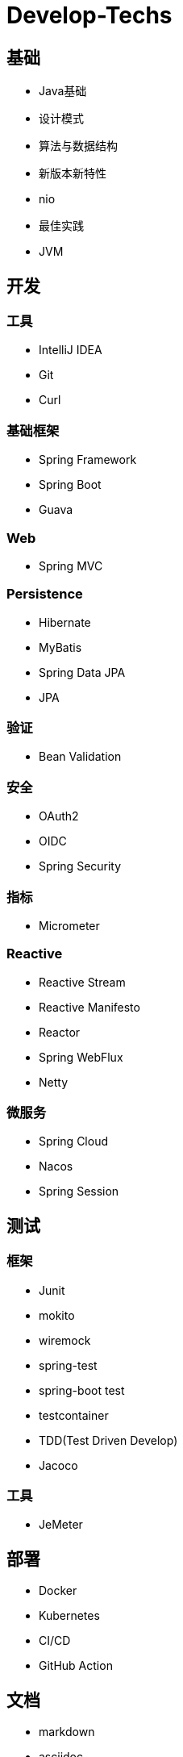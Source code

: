 = Develop-Techs

== 基础

- Java基础
- 设计模式
- 算法与数据结构
- 新版本新特性
- nio
- 最佳实践
- JVM

== 开发

=== 工具

- IntelliJ IDEA
- Git
- Curl

=== 基础框架

- Spring Framework
- Spring Boot
- Guava

=== Web

- Spring MVC

=== Persistence

- Hibernate
- MyBatis
- Spring Data JPA
- JPA

=== 验证

- Bean Validation

=== 安全

- OAuth2
- OIDC
- Spring Security

=== 指标
- Micrometer

=== Reactive

- Reactive Stream
- Reactive Manifesto
- Reactor
- Spring WebFlux
- Netty

=== 微服务
- Spring Cloud
- Nacos
- Spring Session

== 测试

=== 框架
- Junit
- mokito
- wiremock
- spring-test
- spring-boot test
- testcontainer
- TDD(Test Driven Develop)
- Jacoco

=== 工具
- JeMeter

== 部署

- Docker
- Kubernetes
- CI/CD
- GitHub Action

== 文档

- markdown
- asciidoc
- asciidoctor
- Docs as code
- TDD(Test Driven Document)
- Spring Rest Docs

== Backend

- MySQL
- Tomcat
- Kafka
- Redis
- Elasticsearch

== Observability

- Prometheus
- Elasticsearch、FileBeat、Logstash、Kibana


== Miscellaneous
- 架构图
